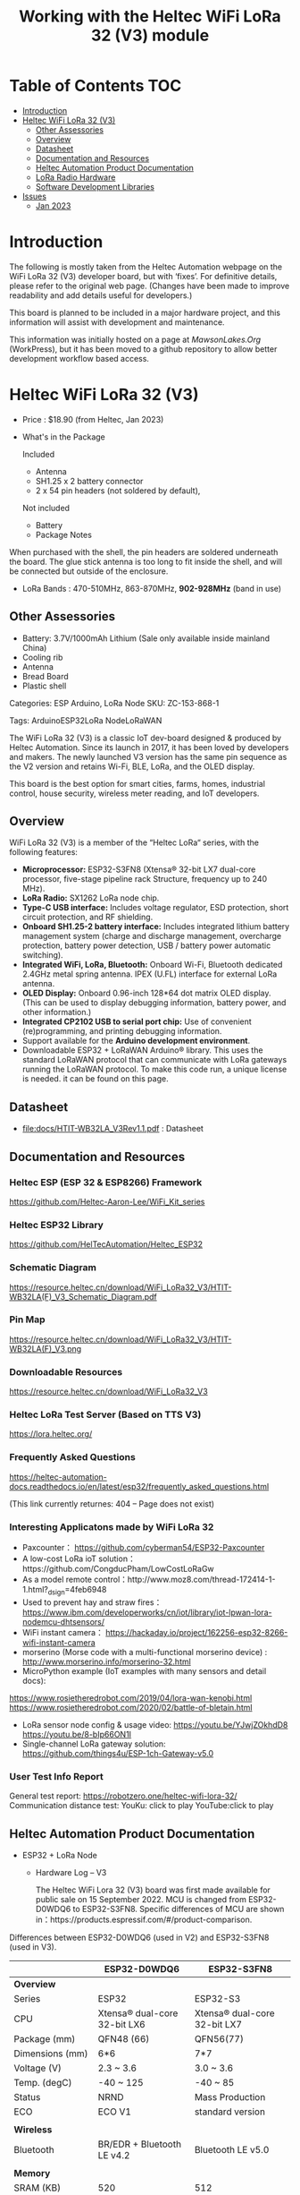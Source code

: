 #+TITLE: Working with the Heltec WiFi LoRa 32 (V3) module

* Table of Contents :TOC:
- [[#introduction][Introduction]]
- [[#heltec-wifi-lora-32-v3][Heltec WiFi LoRa 32 (V3)]]
  - [[#other-assessories][Other Assessories]]
  - [[#overview][Overview]]
  - [[#datasheet][Datasheet]]
  - [[#documentation-and-resources][Documentation and Resources]]
  - [[#heltec-automation-product-documentation][Heltec Automation Product Documentation]]
  - [[#lora-radio-hardware][LoRa Radio Hardware]]
  - [[#software-development-libraries][Software Development Libraries]]
- [[#issues][Issues]]
  - [[#jan-2023][Jan 2023]]

* Introduction
The following is mostly taken from the Heltec Automation webpage on the WiFi
LoRa 32 (V3) developer board, but with ‘fixes’. For definitive details, please
refer to the original web page. (Changes have been made to improve readability
and add details useful for developers.)

This board is planned to be included in a major hardware project, and this
information will assist with development and maintenance.

This information was initially hosted on a page at [[mawsonlakes.org][MawsonLakes.Org]] (WorkPress),
but it has been moved to a github repository to allow better development
workflow based access.

* Heltec WiFi LoRa 32 (V3)

- Price : $18.90 (from Heltec, Jan 2023)
- What's in the Package

  Included
  - Antenna
  - SH1.25 x 2 battery connector
  - 2 x 54 pin headers (not soldered by default),

  Not included
  - Battery
  - Package Notes

When purchased with the shell, the pin headers are soldered underneath the
board. The glue stick antenna is too long to fit inside the shell, and will be
connected but outside of the enclosure.

- LoRa Bands : 470-510MHz, 863-870MHz, *902-928MHz* (band in use)

** Other Assessories
- Battery: 3.7V/1000mAh Lithium (Sale only available inside mainland China)
- Cooling rib
- Antenna
- Bread Board
- Plastic shell

Categories: ESP Arduino, LoRa Node SKU: ZC-153-868-1

Tags: ArduinoESP32LoRa NodeLoRaWAN

The WiFi LoRa 32 (V3) is a classic IoT dev-board designed & produced by Heltec
Automation. Since its launch in 2017, it has been loved by developers and
makers. The newly launched V3 version has the same pin sequence as the V2
version and retains Wi-Fi, BLE, LoRa, and the OLED display.

This board is the best option for smart cities, farms, homes, industrial
control, house security, wireless meter reading, and IoT developers.

** Overview
WiFi LoRa 32 (V3) is a member of the “Heltec LoRa“ series, with the following features:

- *Microprocessor:* ESP32-S3FN8 (Xtensa® 32-bit LX7 dual-core processor, five-stage pipeline rack Structure, frequency up to 240 MHz).
- *LoRa Radio:* SX1262 LoRa node chip.
- *Type-C USB interface:* Includes voltage regulator, ESD protection, short
  circuit protection, and RF shielding.
- *Onboard SH1.25-2 battery interface:* Includes integrated lithium battery management system (charge and discharge management, overcharge protection, battery power detection, USB / battery power automatic switching).
- *Integrated WiFi, LoRa, Bluetooth:* Onboard Wi-Fi, Bluetooth dedicated 2.4GHz metal spring antenna. IPEX (U.FL) interface for external LoRa antenna.
- *OLED Display:* Onboard 0.96-inch 128*64 dot matrix OLED display. (This can be used to display debugging information, battery power, and other information.)
- *Integrated CP2102 USB to serial port chip:* Use of convenient (re)programming, and printing debugging information.
- Support available for the *Arduino development environment*.
- Downloadable ESP32 + LoRaWAN Arduino® library. This uses the standard LoRaWAN protocol that can communicate with LoRa gateways running the LoRaWAN protocol. To make this code run, a unique license is needed. it can be found on this page.

** Datasheet

- [[file:docs/HTIT-WB32LA_V3Rev1.1.pdf]] : Datasheet

** Documentation and Resources
*** Heltec ESP (ESP 32 & ESP8266) Framework
https://github.com/Heltec-Aaron-Lee/WiFi_Kit_series

*** Heltec ESP32 Library
https://github.com/HelTecAutomation/Heltec_ESP32

*** Schematic Diagram
https://resource.heltec.cn/download/WiFi_LoRa32_V3/HTIT-WB32LA(F)_V3_Schematic_Diagram.pdf

*** Pin Map
https://resource.heltec.cn/download/WiFi_LoRa32_V3/HTIT-WB32LA(F)_V3.png

*** Downloadable Resources
https://resource.heltec.cn/download/WiFi_LoRa32_V3

*** Heltec LoRa Test Server (Based on TTS V3)
https://lora.heltec.org/

*** Frequently Asked Questions

https://heltec-automation-docs.readthedocs.io/en/latest/esp32/frequently_asked_questions.html

(This link currently returnes: 404 – Page does not exist)

*** Interesting Applicatons made by WiFi LoRa 32
- Paxcounter： https://github.com/cyberman54/ESP32-Paxcounter
- A low-cost LoRa ioT solution：https://github.com/CongducPham/LowCostLoRaGw
- As a model remote control：http://www.moz8.com/thread-172414-1-1.html?_dsign=4feb6948
- Used to prevent hay and straw fires： https://www.ibm.com/developerworks/cn/iot/library/iot-lpwan-lora-nodemcu-dhtsensors/
- WiFi instant camera： https://hackaday.io/project/162256-esp32-8266-wifi-instant-camera
- morserino (Morse code with a multi-functional morserino device) : http://www.morserino.info/morserino-32.html
- MicroPython example (IoT examples with many sensors and detail docs):
https://www.rosietheredrobot.com/2019/04/lora-wan-kenobi.html
https://www.rosietheredrobot.com/2020/02/battle-of-bletain.html
- LoRa sensor node config & usage video: https://youtu.be/YJwjZOkhdD8 https://youtu.be/8-bIp66ON1I
- Single-channel LoRa gateway solution: https://github.com/things4u/ESP-1ch-Gateway-v5.0

***  User Test Info Report
General test report: https://robotzero.one/heltec-wifi-lora-32/
Communication distance test:
YouKu: click to play
YouTube:click to play

** Heltec Automation Product Documentation
- ESP32 + LoRa Node
  - Hardware Log – V3

    The Heltec WiFi Lora 32 (V3) board was first made available for public sale on 15 September 2022.
    MCU is changed from ESP32-D0WDQ6 to ESP32-S3FN8. Specific differences of MCU are shown in：https://products.espressif.com/#/product-comparison.

Differences between ESP32-D0WDQ6 (used in V2) and ESP32-S3FN8 (used in V3).

|----------------------+------------------------------+------------------------------|
|                      | ESP32-D0WDQ6                 | ESP32-S3FN8                  |
|----------------------+------------------------------+------------------------------|
| *Overview*             |                              |                              |
| Series               | ESP32                        | ESP32-S3                     |
| CPU                  | Xtensa® dual-core 32-bit LX6 | Xtensa® dual-core 32-bit LX7 |
| Package (mm)         | QFN48 (66)                   | QFN56(77)                    |
| Dimensions (mm)      | 6*6                          | 7*7                          |
| Voltage (V)          | 2.3 ~ 3.6                    | 3.0 ~ 3.6                    |
| Temp. (degC)         | -40 ~ 125                    | -40 ~ 85                     |
| Status               | NRND                         | Mass Production              |
| ECO                  | ECO V1                       | standard version             |
|                      |                              |                              |
| *Wireless*             |                              |                              |
| Bluetooth            | BR/EDR + Bluetooth LE v4.2   | Bluetooth LE v5.0            |
|                      |                              |                              |
| *Memory*               |                              |                              |
| SRAM (KB)            | 520                          | 512                          |
| ROM (KB)             | 448                          | 384                          |
| Flash (MB)           | 0                            | 8                            |
|                      |                              |                              |
| *Peripherals*          |                              |                              |
| ADC                  | 2*12-bit ADC, 18 channels    | 2*12-bit ADC, 20 channels    |
| DAC                  | DAC                          | 0                            |
| Touch                | 10                           | 14                           |
| Temp Sensor          | 0                            | 1                            |
| GPIO                 | 34                           | 45                           |
| Strapping GPIO       | 0, 2, 5, 12, 15              | 0, 3, 45, 46                 |
| GPIO for flash/PSRAM | 6, 7, 8, 9, 10, 11 /         | 27, 28, 29, 30, 31, 32 /     |
| SDIO HOST            | 1                            | 2                            |
| LED PWM              | 2*8 channels                 | 1*8 channels                 |
| USB OTG              | 0                            | 1                            |
| Hall                 | 1                            | 0                            |
| Ethernet             | 1                            | 0                            |
|                      |                              |                              |
| *Certification*        |                              |                              |
| BT Certification     |                              | BT SIG                       |
|----------------------+------------------------------+------------------------------|

Comparison of Bluetooth BR/EDR and Bluetooth LE Specifications (Wolfram MathWorks Help Center)

USB interface changed from Micro USB to Type-C.

LoRa chip changed from SX1276 to SX1262.

The LoRa crystal oscillator is upgraded to temperature compensated crystal oscillator.

The size, appearance, pin layout and power pins remain unchanged, but the GPIO sequence has changed. Please refer to Pinout diagram.

*** Processor Datasheet

[[file:esp32-s3_datasheet_en.pdf]]

** LoRa Radio Hardware
LoRa chip changed from SX1276 to SX1262. The main differences are:

The operating frequency range is larger: SX1262 has range 150~960HMZ, and the
SX1276 is only available in 868/915 MHz;

The SX1262 also uses a high-precision TCXO crystal oscillator to provide more
precise and stable control during the operation.

Ultra-low-consumption receiving current, SX1278 receiving current is 10.8mA, SX1262 receiving current <6.5mA.

LoRa in V2: https://www.semtech.com/products/wireless-rf/lora-connect/sx1276

LoRa in V3: https://www.semtech.com/products/wireless-rf/lora-connect/sx1262

** Software Development Libraries
Add the following line in Arduino IDE to import platform definitions.

https://github.com/Heltec-Aaron-Lee/WiFi_Kit_series

https://github.com/Heltec-Aaron-Lee/WiFi_Kit_series/releases/download/0.0.7/package_heltec_esp32_index.json
Based in Expressif ESP32 Libraries – https://github.com/espressif/arduino-esp32

* Issues
** Jan 2023
**** OUTSTANDING - Heltec Development Kit for Arduino does not contain entry for V3
Apparently this is being addressed.

**** /ONGOING/ - Wifi_Lora_32_ v3 bootloop with version 0.0.7 of Arduino Dev Kit
***** *TL;DR*
The Heltec Arduino development kit (0.0.7) causes the board to go into a
bootloop. The cause of this is known and has been fixed upstream in the
Expressif development tools. Downgrading the bootloader image or the programming
software fixes this problem.

***** References
WiFi Kit Issue – https://github.com/Heltec-Aaron-Lee/WiFi_Kit_series/issues/159

Expressif Arduino ESP32 Github – https://github.com/espressif/arduino-esp32/issues/6980 This page describes what was found when investigating the issue.

